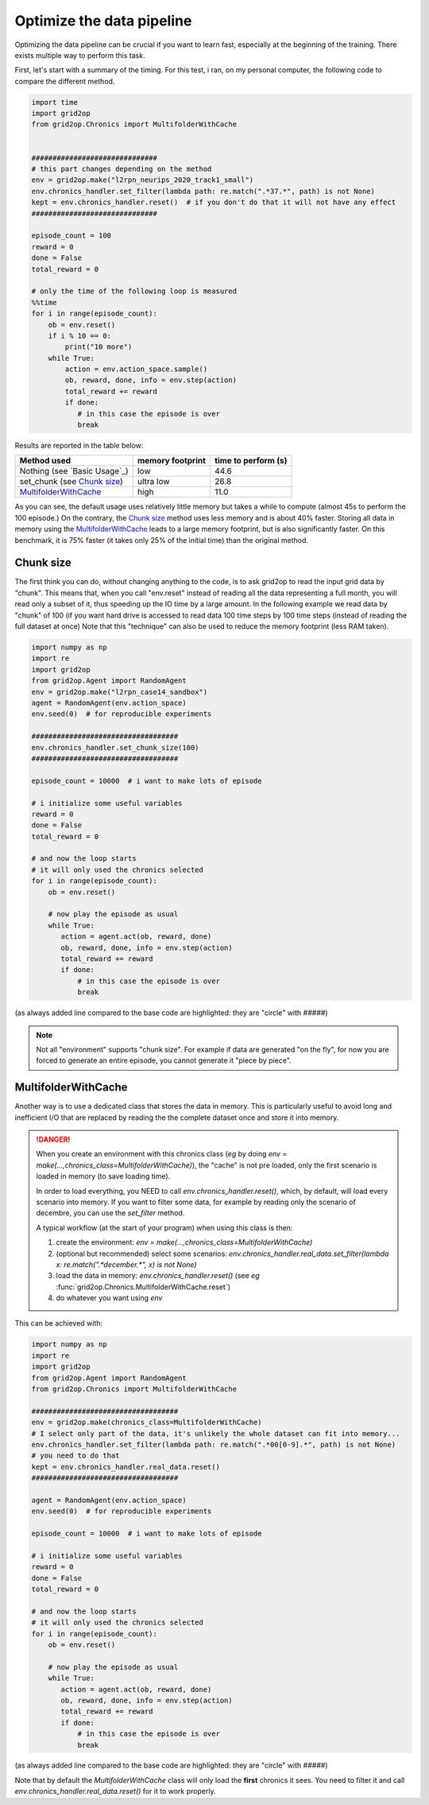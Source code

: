 .. _environment-module-data-pipeline:

Optimize the data pipeline
============================

Optimizing the data pipeline can be crucial if you want to learn fast, especially at the beginning of the training.
There exists multiple way to perform this task.

First, let's start with a summary of the timing. For this test, i ran, on my personal computer, the following
code to compare the different method.

.. code-block:: python

    import time
    import grid2op
    from grid2op.Chronics import MultifolderWithCache


    ##############################
    # this part changes depending on the method
    env = grid2op.make("l2rpn_neurips_2020_track1_small")
    env.chronics_handler.set_filter(lambda path: re.match(".*37.*", path) is not None)
    kept = env.chronics_handler.reset()  # if you don't do that it will not have any effect
    ##############################

    episode_count = 100
    reward = 0
    done = False
    total_reward = 0

    # only the time of the following loop is measured
    %%time
    for i in range(episode_count):
        ob = env.reset()
        if i % 10 == 0:
            print("10 more")
        while True:
            action = env.action_space.sample()
            ob, reward, done, info = env.step(action)
            total_reward += reward
            if done:
               # in this case the episode is over
               break

Results are reported in the table below:

==============================  ================  ===================
Method used                     memory footprint  time to perform (s)
==============================  ================  ===================
Nothing (see `Basic Usage`_)    low                44.6
set_chunk (see `Chunk size`_)   ultra low          26.8
`MultifolderWithCache`_         high               11.0
==============================  ================  ===================

As you can see, the default usage uses relatively little memory but takes a while to compute (almost 45s to perform
the 100 episode.) On the contrary, the `Chunk size`_ method uses less memory and is about 40% faster. Storing all
data in memory using the `MultifolderWithCache`_ leads to a large memory footprint, but is also significantly
faster. On this benchmark, it is 75% faster (it takes only 25% of the initial time) than the original method.

Chunk size
+++++++++++
The first think you can do, without changing anything to the code, is to ask grid2op to read the input grid data
by "chunk". This means that, when you call "env.reset" instead of reading all the data representing a full month,
you will read only a subset of it, thus speeding up the IO time by a large amount. In the following example we
read data by "chunk" of 100 (if you want hard drive is accessed to read data 100 time steps by 100 time steps
(instead of reading the full dataset at once) Note that this "technique" can also be used to reduce the memory
footprint (less RAM taken).

.. code-block:: python

    import numpy as np
    import re
    import grid2op
    from grid2op.Agent import RandomAgent
    env = grid2op.make("l2rpn_case14_sandbox")
    agent = RandomAgent(env.action_space)
    env.seed(0)  # for reproducible experiments

    ###################################
    env.chronics_handler.set_chunk_size(100)
    ###################################

    episode_count = 10000  # i want to make lots of episode

    # i initialize some useful variables
    reward = 0
    done = False
    total_reward = 0

    # and now the loop starts
    # it will only used the chronics selected
    for i in range(episode_count):
        ob = env.reset()

        # now play the episode as usual
        while True:
           action = agent.act(ob, reward, done)
           ob, reward, done, info = env.step(action)
           total_reward += reward
           if done:
               # in this case the episode is over
               break

(as always added line compared to the base code are highlighted: they are "circle" with `#####`)

.. note::
    Not all "environment" supports "chunk size". For example if data are generated "on the fly", for now
    you are forced to generate an entire episode, you cannot generate it "piece by piece".

MultifolderWithCache
+++++++++++++++++++++
Another way is to use a dedicated class that stores the data in memory. This is particularly useful
to avoid long and inefficient I/O that are replaced by reading the the complete dataset once and store it
into memory.

.. seealso::
    The documentation of :class:`grid2op.Chronics.Chronics.MultifolderWithCache` for a more
    detailed documentation.

.. versionchanged:: 1.9.0
    Any call to "env.reset()" or "env.step()" without a previous call to `env.chronics_handler.real_data.reset()`
    will raise an error preventing any use of the environment.
    (It is no longer assumed people read, at least partially the documentation.)

.. danger::
    When you create an environment with this chronics class (*eg* by doing 
    `env = make(...,chronics_class=MultifolderWithCache)`), the "cache" is not
    pre loaded, only the first scenario is loaded in memory (to save loading time).
    
    In order to load everything, you NEED to call `env.chronics_handler.reset()`, which,
    by default, will load every scenario into memory. If you want to filter some
    data, for example by reading only the scenario of decembre, you can use the 
    `set_filter` method.
    
    A typical workflow (at the start of your program) when using this class is then:
    
    1) create the environment: `env = make(...,chronics_class=MultifolderWithCache)`
    2) (optional but recommended) select some scenarios: 
       `env.chronics_handler.real_data.set_filter(lambda x: re.match(".*december.*", x) is not None)` 
    3) load the data in memory: `env.chronics_handler.reset()` (see *eg* :func:`grid2op.Chronics.MultifolderWithCache.reset`)
    4) do whatever you want using `env`


This can be achieved with:

.. code-block:: python

    import numpy as np
    import re
    import grid2op
    from grid2op.Agent import RandomAgent
    from grid2op.Chronics import MultifolderWithCache

    ###################################
    env = grid2op.make(chronics_class=MultifolderWithCache)
    # I select only part of the data, it's unlikely the whole dataset can fit into memory...
    env.chronics_handler.set_filter(lambda path: re.match(".*00[0-9].*", path) is not None)
    # you need to do that
    kept = env.chronics_handler.real_data.reset()
    ###################################

    agent = RandomAgent(env.action_space)
    env.seed(0)  # for reproducible experiments

    episode_count = 10000  # i want to make lots of episode

    # i initialize some useful variables
    reward = 0
    done = False
    total_reward = 0

    # and now the loop starts
    # it will only used the chronics selected
    for i in range(episode_count):
        ob = env.reset()

        # now play the episode as usual
        while True:
           action = agent.act(ob, reward, done)
           ob, reward, done, info = env.step(action)
           total_reward += reward
           if done:
               # in this case the episode is over
               break

(as always added line compared to the base code are highlighted: they are "circle" with `#####`)

Note that by default the `MultifolderWithCache` class will only load the **first** chronics it sees. You need
to filter it and call `env.chronics_handler.real_data.reset()` for it to work properly.
